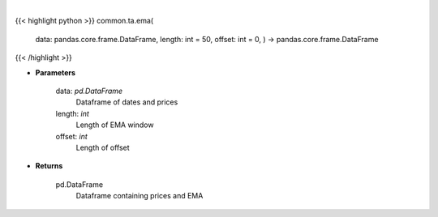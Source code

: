 .. role:: python(code)
    :language: python
    :class: highlight

|

.. raw:: html

    <h3>
    > Gets exponential moving average (EMA) for stock
    </h3>

{{< highlight python >}}
common.ta.ema(
    data: pandas.core.frame.DataFrame,
    length: int = 50,
    offset: int = 0,
    ) -> pandas.core.frame.DataFrame
{{< /highlight >}}

* **Parameters**

    data: *pd.DataFrame*
        Dataframe of dates and prices
    length: *int*
        Length of EMA window
    offset: *int*
        Length of offset

    
* **Returns**

    pd.DataFrame
        Dataframe containing prices and EMA
    